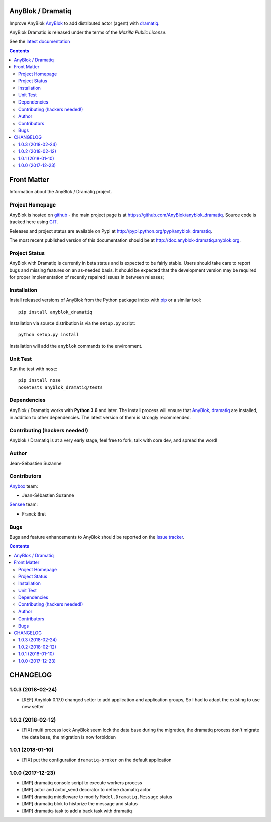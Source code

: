 .. This file is a part of the AnyBlok Dramatiq project
..
..    Copyright (C) 2017 Jean-Sebastien SUZANNE <jssuzanne@anybox.fr>
..
.. This Source Code Form is subject to the terms of the Mozilla Public License,
.. v. 2.0. If a copy of the MPL was not distributed with this file,You can
.. obtain one at http://mozilla.org/MPL/2.0/.

.. image:: https://travis-ci.org/AnyBlok/anyblok_dramatiq.svg?branch=master
    :target: https://travis-ci.org/AnyBlok/anyblok_dramatiq
    :alt: Build status

.. image:: https://coveralls.io/repos/github/AnyBlok/anyblok_dramatiq/badge.svg?branch=master
    :target: https://coveralls.io/github/AnyBlok/anyblok_dramatiq?branch=master
    :alt: Coverage

.. image:: https://img.shields.io/pypi/v/anyblok_dramatiq.svg
   :target: https://pypi.python.org/pypi/anyblok_dramatiq/
   :alt: Version status

.. image:: https://readthedocs.org/projects/anyblok-dramatiq/badge/?version=latest
    :alt: Documentation Status
    :scale: 100%
    :target: https://doc.anyblok-dramatiq.anyblok.org/?badge=latest


AnyBlok / Dramatiq
==================

Improve AnyBlok `AnyBlok <http://doc.anyblok.org>`_ to add distributed actor (agent)
with `dramatiq <https://dramatiq.io>`_.

AnyBlok Dramatiq is released under the terms of the `Mozilla Public License`.

See the `latest documentation <http://doc.anyblok-dramatiq.anyblok.org/>`_

.. This file is a part of the AnyBlok / Dramatiq project
..
..    Copyright (C) 2017 Jean-Sebastien SUZANNE <jssuzanne@anybox.fr>
..
.. This Source Code Form is subject to the terms of the Mozilla Public License,
.. v. 2.0. If a copy of the MPL was not distributed with this file,You can
.. obtain one at http://mozilla.org/MPL/2.0/.

.. contents::

Front Matter
============

Information about the AnyBlok / Dramatiq project.

Project Homepage
----------------

AnyBlok is hosted on `github <http://github.com>`_ - the main project
page is at https://github.com/AnyBlok/anyblok_dramatiq. Source code is
tracked here using `GIT <https://git-scm.com>`_.

Releases and project status are available on Pypi at
http://pypi.python.org/pypi/anyblok_dramatiq.

The most recent published version of this documentation should be at
http://doc.anyblok-dramatiq.anyblok.org.

Project Status
--------------

AnyBlok with Dramatiq is currently in beta status and is expected to be fairly
stable.   Users should take care to report bugs and missing features on an as-needed
basis.  It should be expected that the development version may be required
for proper implementation of recently repaired issues in between releases;

Installation
------------

Install released versions of AnyBlok from the Python package index with
`pip <http://pypi.python.org/pypi/pip>`_ or a similar tool::

    pip install anyblok_dramatiq

Installation via source distribution is via the ``setup.py`` script::

    python setup.py install

Installation will add the ``anyblok`` commands to the environment.

Unit Test
---------

Run the test with ``nose``::

    pip install nose
    nosetests anyblok_dramatiq/tests

Dependencies
------------

AnyBlok / Dramatiq works with **Python 3.6** and later. The install process will
ensure that `AnyBlok <http://doc.anyblok.org>`_,
`dramatiq <https://dramatiq.io>`_ are installed, in addition to other 
dependencies. The latest version of them is strongly recommended.


Contributing (hackers needed!)
------------------------------

Anyblok / Dramatiq is at a very early stage, feel free to fork, talk with core
dev, and spread the word!

Author
------

Jean-Sébastien Suzanne

Contributors
------------

`Anybox <http://anybox.fr>`_ team:

* Jean-Sébastien Suzanne

`Sensee <http://sensee.com>`_ team:

* Franck Bret

Bugs
----

Bugs and feature enhancements to AnyBlok should be reported on the `Issue
tracker <https://github.com/AnyBlok/anyblok_dramatiq/issues>`_.

.. This file is a part of the AnyBlok / Dramatiq project
..
..    Copyright (C) 2017 Jean-Sebastien SUZANNE <jssuzanne@anybox.fr>
..    Copyright (C) 2018 Jean-Sebastien SUZANNE <jssuzanne@anybox.fr>
..
.. This Source Code Form is subject to the terms of the Mozilla Public License,
.. v. 2.0. If a copy of the MPL was not distributed with this file,You can
.. obtain one at http://mozilla.org/MPL/2.0/.

.. contents::

CHANGELOG
=========

1.0.3 (2018-02-24)
------------------

* [REF] Anyblok 0.17.0 changed setter to add application and application 
  groups, So I had to adapt the existing to use new setter

1.0.2 (2018-02-12)
------------------

* [FIX] multi process lock
  AnyBlok seem lock the data base during the migration, the dramatiq process
  don't migrate the data base, the migration is now forbidden

1.0.1 (2018-01-10)
------------------

* [FIX] put the configuration ``dramatiq-broker`` on the default application

1.0.0 (2017-12-23)
------------------

* [IMP] dramatiq console script to execute workers process
* [IMP] actor and actor_send decorator to define dramatiq actor
* [IMP] dramatiq middleware to modify ``Model.Dramatiq.Message`` status
* [IMP] dramatiq blok to historize the message and status
* [IMP] dramatiq-task to add a back task with dramatiq


